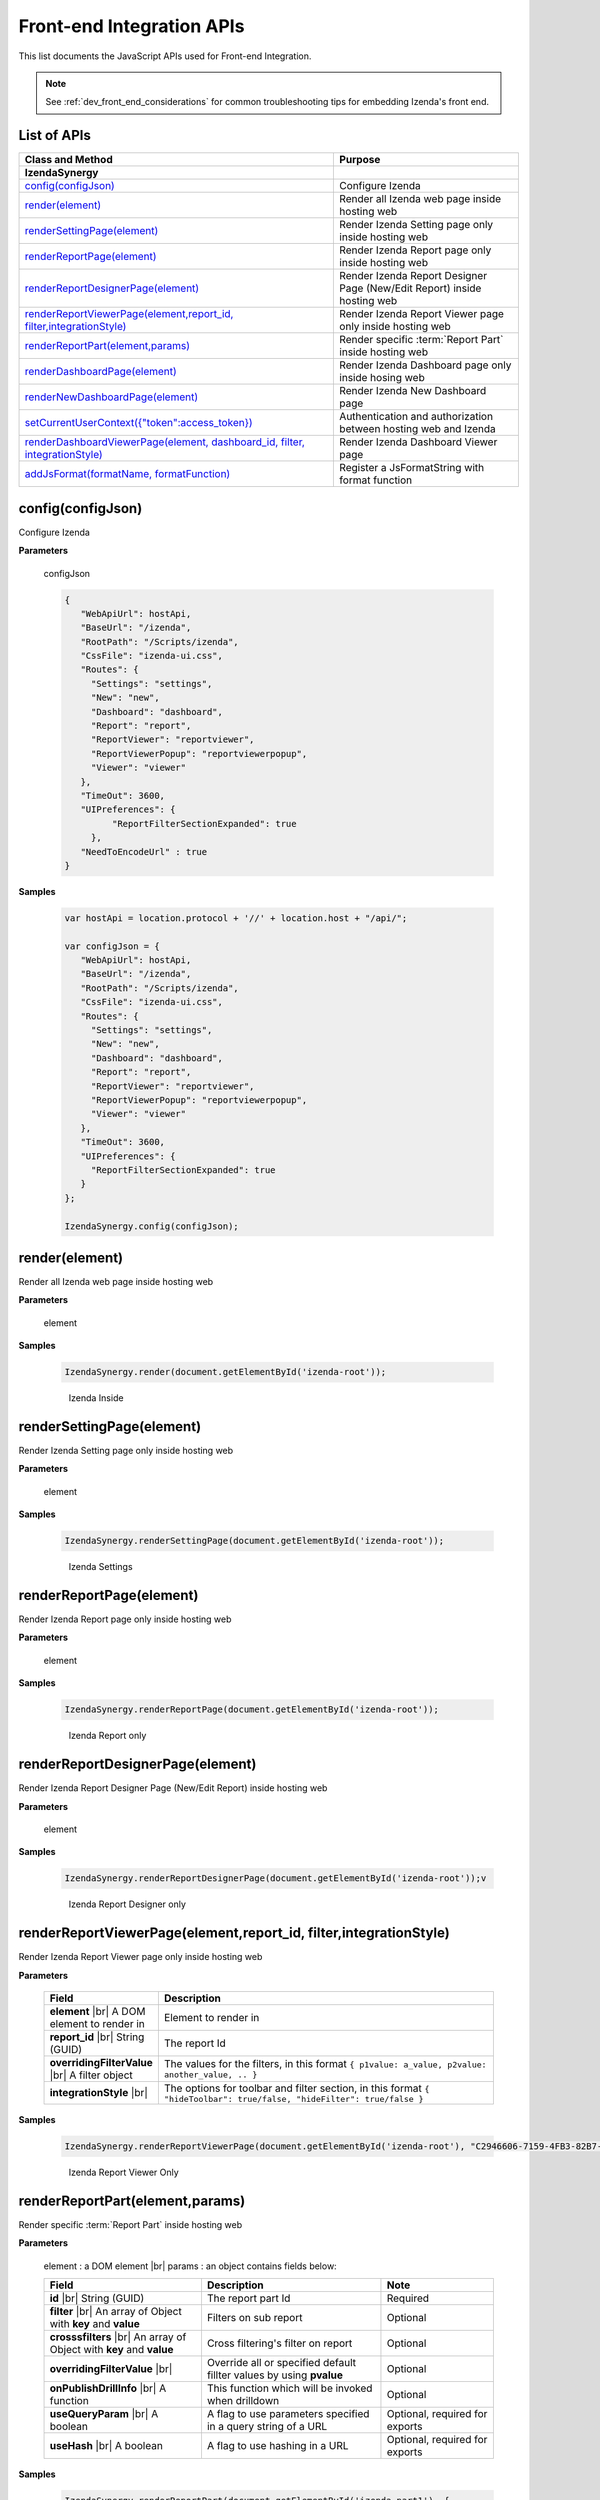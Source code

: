 ==========================
Front-end Integration APIs
==========================

This list documents the JavaScript APIs used for Front-end Integration.

.. note::
      See :ref:`dev_front_end_considerations` for common troubleshooting tips for embedding Izenda's front end.

List of APIs
------------

.. list-table::
   :widths: 63 37
   :header-rows: 1

   * - Class and Method
     - Purpose
   * - **IzendaSynergy**
     -
   * - .. container:: lpad2
   
          `config(configJson)`_
     - Configure Izenda
   * - .. container:: lpad2
   
          `render(element)`_
     - Render all Izenda web page inside hosting web
   * - .. container:: lpad2
   
          `renderSettingPage(element)`_
     - Render Izenda Setting page only inside hosting web
   * - .. container:: lpad2
   
          `renderReportPage(element)`_
     - Render Izenda Report page only inside hosting web
   * - .. container:: lpad2
   
          `renderReportDesignerPage(element)`_
     - Render Izenda Report Designer Page (New/Edit Report) inside hosting web
   * - .. container:: lpad2
   
          `renderReportViewerPage(element,report_id, filter,integrationStyle)`_
     - Render Izenda Report Viewer page only inside hosting web
   * - .. container:: lpad2
   
          `renderReportPart(element,params)`_
     - Render specific :term:`Report Part` inside hosting web
   * - .. container:: lpad2
   
          `renderDashboardPage(element)`_
     - Render Izenda Dashboard page only inside hosing web
   * - .. container:: lpad2
   
          `renderNewDashboardPage(element)`_
     - Render Izenda New Dashboard page
   * - .. container:: lpad2
   
          `setCurrentUserContext({"token":access_token})`_
     - Authentication and authorization between hosting web and Izenda
   * - .. container:: lpad2
   
          `renderDashboardViewerPage(element, dashboard_id, filter, integrationStyle)`_
     - Render Izenda Dashboard Viewer page
   * - .. container:: lpad2
   
          `addJsFormat(formatName, formatFunction)`_
     - Register a JsFormatString with format function



config(configJson)
----------------------------------------------------------------------------------------------

Configure Izenda


**Parameters**

    configJson

    .. code-block:: javascript

       {
          "WebApiUrl": hostApi,
          "BaseUrl": "/izenda",
          "RootPath": "/Scripts/izenda",
          "CssFile": "izenda-ui.css",
          "Routes": {
            "Settings": "settings",
            "New": "new",
            "Dashboard": "dashboard",
            "Report": "report",
            "ReportViewer": "reportviewer",
            "ReportViewerPopup": "reportviewerpopup",
            "Viewer": "viewer"
          },
          "TimeOut": 3600,
          "UIPreferences": { 
                "ReportFilterSectionExpanded": true 
            },
          "NeedToEncodeUrl" : true
       }

.. versionadded:: 2.0

   |br| The optional ``NeedToEncodeUrl`` parameter (defaults to ``true`` if not specified). |br|
   Set it to ``false`` if host framework expects unencoded urls (such as Angular 2).

**Samples**

    .. code-block:: javascript

       var hostApi = location.protocol + '//' + location.host + "/api/";
       
       var configJson = {
          "WebApiUrl": hostApi,
          "BaseUrl": "/izenda",
          "RootPath": "/Scripts/izenda",
          "CssFile": "izenda-ui.css",
          "Routes": {
            "Settings": "settings",
            "New": "new",
            "Dashboard": "dashboard",
            "Report": "report",
            "ReportViewer": "reportviewer",
            "ReportViewerPopup": "reportviewerpopup",
            "Viewer": "viewer"
          },
          "TimeOut": 3600,
          "UIPreferences": { 
            "ReportFilterSectionExpanded": true 
          }
       };
       
       IzendaSynergy.config(configJson);



render(element)
----------------------------------------------------------------------------------------------

Render all Izenda web page inside hosting web


**Parameters**

    element

**Samples**

    .. code-block:: javascript

       IzendaSynergy.render(document.getElementById('izenda-root'));

    .. figure:: /_static/images/All_Izenda_Inside.png

       Izenda Inside

renderSettingPage(element)
----------------------------------------------------------------------------------------------

Render Izenda Setting page only inside hosting web


**Parameters**

    element

**Samples**

    .. code-block:: javascript

       IzendaSynergy.renderSettingPage(document.getElementById('izenda-root'));

    .. figure:: /_static/images/Izenda_Settings.png

       Izenda Settings

renderReportPage(element)
----------------------------------------------------------------------------------------------

Render Izenda Report page only inside hosting web


**Parameters**

    element

**Samples**

    .. code-block:: javascript

       IzendaSynergy.renderReportPage(document.getElementById('izenda-root'));

    .. figure:: /_static/images/Izenda_Report_only.png

       Izenda Report only

renderReportDesignerPage(element)
----------------------------------------------------------------------------------------------

Render Izenda Report Designer Page (New/Edit Report) inside hosting web


**Parameters**

    element

**Samples**

    .. code-block:: javascript

       IzendaSynergy.renderReportDesignerPage(document.getElementById('izenda-root'));v

    .. figure:: /_static/images/Izenda_Report_Designer_only.png

       Izenda Report Designer only

renderReportViewerPage(element,report_id, filter,integrationStyle)
----------------------------------------------------------------------------------------------

Render Izenda Report Viewer page only inside hosting web


**Parameters**

        .. list-table::
           :class: apitable
           :widths: 25 75
           :header-rows: 1


           * - Field
             - Description
           * - **element** |br|
               A DOM element to render in
             - Element to render in
           * - **report_id** |br|
               String (GUID)
             - The report Id
           * - **overridingFilterValue** |br|
               A filter object
             - The values for the filters, in this format ``{ p1value: a_value, p2value: another_value, .. }``
           * - **integrationStyle** |br|
                
             - The options for toolbar and filter section, in this format ``{ "hideToolbar": true/false, "hideFilter": true/false }``

**Samples**

    .. code-block:: javascript

       IzendaSynergy.renderReportViewerPage(document.getElementById('izenda-root'), "C2946606-7159-4FB3-82B7-E7D4ED3162A0",overridingFilterValue: { p1value: "test123" },{ "hideFilter" : true});

    .. figure:: /_static/images/Izenda_Report_Viewer.png

       Izenda Report Viewer Only

renderReportPart(element,params)
----------------------------------------------------------------------------------------------

Render specific :term:`Report Part` inside hosting web


**Parameters**

        element : a DOM element |br|
        params : an object contains fields below:

        .. list-table::
           :class: apitable
           :widths: 35 40 25
           :header-rows: 1

           * - Field
             - Description
             - Note
           * - **id** |br|
               String (GUID)
             - The report part Id
             - Required
           * - **filter** |br|
               An array of Object with **key** and **value** 
             - Filters on sub report
             - Optional
           * - **crosssfilters** |br|
               An array of Object with **key** and **value** 
             - Cross filtering's filter on report
             - Optional
           * - **overridingFilterValue** |br|
                
             - Override all or specified default fillter values by using **pvalue**
             - Optional
           * - **onPublishDrillInfo** |br|
               A function
             - This function which will be invoked when drilldown
             - Optional
           * - **useQueryParam** |br|
               A boolean
             - A flag to use parameters specified in a query string of a URL
             - Optional, required for exports
           * - **useHash** |br|
               A boolean
             - A flag to use hashing in a URL
             - Optional, required for exports
             
**Samples**

    .. code-block:: javascript

       IzendaSynergy.renderReportPart(document.getElementById('izenda-part1'), {
          "id": "804B35C8-44A4-4535-A484-F27E8ABA410D",
          "filters": [
            {
               "key": "[northwind].[dbo].[Order].[ShipCountry]",
               "value": "Australia"
            }
          ],
          "overridingFilterValue": {
             p1value : 10,
           },
          "crosssfilters": [
            {
               key: "[northwind].[dbo].[Order].[ProductID]",
               value: 23
            }
          ],
          onPublishDrillInfo: function (drillInfo) {
                console.log("drillInfo", drillInfo);
            }
       });

    .. figure:: /_static/images/Render_Specific_report_part.png

       Izenda Specific Report Part
       
    The following example demonstrates the use of useQueryParam and useHash for exports. The sample is derived from our `Sample MVC 5 Application <https://github.com/Izenda7Series/Mvc5StarterKit/blob/9f5133b9eadb713dee85e9cdaed21b1b21e22efd/Mvc5StarterKit/Scripts/izenda.integrate.js#L261>`_

      .. code-block:: javascript

         IzendaSynergy.renderReportPart(document.getElementById('izenda-root'), {
            id: reportPartId,
            useQueryParam: true,
            useHash: false
         });


renderDashboardPage(element)
----------------------------------------------------------------------------------------------

Render Izenda Dashboard page only inside hosing web


**Parameters**

    element

**Samples**

    .. code-block:: javascript

       IzendaSynergy.renderDashboardPage(document.getElementById('izenda-root'));

    .. figure:: /_static/images/Izenda_Dashboard.png

       Izenda Dashboard Only

renderNewDashboardPage(element)
----------------------------------------------------------------------------------------------

Render Izenda New Dashboard page


**Parameters**

    element

**Samples**

    .. code-block:: javascript

       IzendaSynergy.renderNewDashboardPage(document.getElementById('izenda-root'));

    .. figure:: /_static/images/Izenda_New_Dashboard.png

       Izenda Dashboard Designer Only

setCurrentUserContext({"token":access_token})
----------------------------------------------------------------------------------------------

Authentication and authorization between hosting web and Izenda


**Parameters**

    element |br|
    access_token

**Samples**

    .. code-block:: javascript

       var currentUserContext = {
          token: data.token
       };
       
       IzendaSynergy.setCurrentUserContext(currentUserContext);

renderDashboardViewerPage(element, dashboard_id, filter, integrationStyle)
----------------------------------------------------------------------------------------------

Render Izenda Dashboard Viewer page


**Parameters**

   .. list-table::
      :widths: 20 80

      * - **element**
        - The element to render in
      * - **dashboard_id**
        - The id of the dashboard
      * - **filter**
        - The values for the filters, in this format ``{ p1: a_value, p2: another_value, .. }``
      * - **integrationStyle**
        - The options for toolbar and common filter section, in this format ``{ hideDashboardToolbar: true/false, hideCommonFilter: true/false }``

**Samples**

   .. code-block:: javascript

      IzendaSynergy.renderDashboardViewerPage(
         document.getElementById('izenda-root'),
         '9371375f-2fe7-43f1-b83a-e69340f6136d',
         {
            p1: "10366",
            p2: "Barcelona"
         }, {
            hideDashboardToolbar: true,
            hideCommonFilter: false
         });

.. _addJsFormat:

addJsFormat(formatName, formatFunction)
---------------------------------------------

Register a JsFormatString with format function


**Parameters**

   .. list-table::
      :widths: 20 80

      * - **name**
        - The JsFormatString name that used in :doc:`../ref/models/DataFormat`
      * - **formatFunction**
        - The js format function

**Samples**

   .. code-block:: javascript

      IzendaSynergy.addJSFormat("1k", function (value)
         { return "$ " + Highcharts.numberFormat(value/1000, -1, "0" , ",") + " k"; }
      );


**Tags**

Embed, Embedding, Fully Embedable. 
